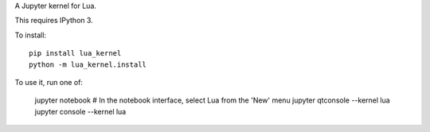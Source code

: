 A Jupyter kernel for Lua.

This requires IPython 3.

To install::

    pip install lua_kernel
    python -m lua_kernel.install

To use it, run one of:

    jupyter notebook
    # In the notebook interface, select Lua from the 'New' menu
    jupyter qtconsole --kernel lua
    jupyter console --kernel lua


